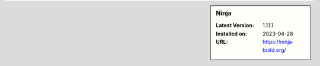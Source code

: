 .. sidebar:: Ninja

   :Latest Version: 1.11.1
   :Installed on: 2023-04-28
   :URL: https://ninja-build.org/
